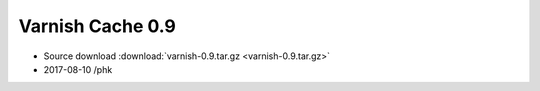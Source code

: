 .. _rel0.9:

Varnish Cache 0.9
=================

* Source download :download:`varnish-0.9.tar.gz <varnish-0.9.tar.gz>`

* 2017-08-10 /phk

